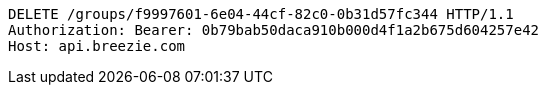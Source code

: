 [source,http,options="nowrap"]
----
DELETE /groups/f9997601-6e04-44cf-82c0-0b31d57fc344 HTTP/1.1
Authorization: Bearer: 0b79bab50daca910b000d4f1a2b675d604257e42
Host: api.breezie.com

----